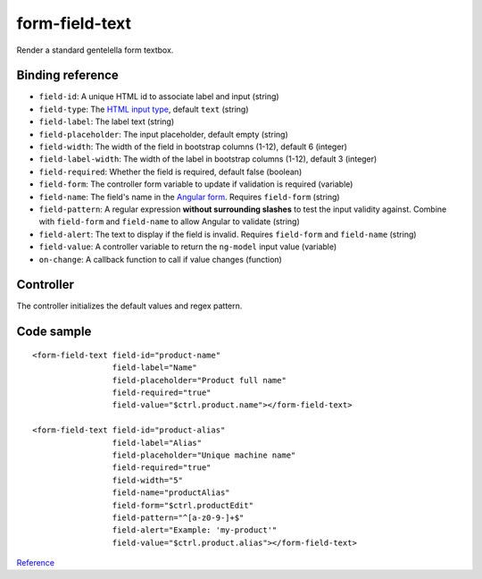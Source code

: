 form-field-text
===============

Render a standard gentelella form textbox.

.. image:: images/form-field-text.png

Binding reference
-----------------

- ``field-id``: A unique HTML id to associate label and input (string)
- ``field-type``: The `HTML input type`_, default ``text`` (string)
- ``field-label``: The label text (string)
- ``field-placeholder``: The input placeholder, default empty (string)
- ``field-width``: The width of the field in bootstrap columns (1-12), default 6 (integer)
- ``field-label-width``: The width of the label in bootstrap columns (1-12), default 3 (integer)
- ``field-required``: Whether the field is required, default false (boolean)
- ``field-form``: The controller form variable to update if validation is required (variable)
- ``field-name``: The field's name in the `Angular form`_. Requires ``field-form`` (string)
- ``field-pattern``: A regular expression **without surrounding slashes** to test the input validity against.
  Combine with ``field-form`` and ``field-name`` to allow Angular to validate (string)
- ``field-alert``: The text to display if the field is invalid. Requires ``field-form`` and ``field-name`` (string)
- ``field-value``: A controller variable to return the ``ng-model`` input value (variable)
- ``on-change``: A callback function to call if value changes (function)

.. _HTML input type: https://developer.mozilla.org/en-US/docs/Web/HTML/Element/input
.. _Angular form: https://docs.angularjs.org/guide/forms

Controller
----------

The controller initializes the default values and regex pattern.

Code sample
-----------

::

        <form-field-text field-id="product-name"
                         field-label="Name"
                         field-placeholder="Product full name"
                         field-required="true"
                         field-value="$ctrl.product.name"></form-field-text>

        <form-field-text field-id="product-alias"
                         field-label="Alias"
                         field-placeholder="Unique machine name"
                         field-required="true"
                         field-width="5"
                         field-name="productAlias"
                         field-form="$ctrl.productEdit"
                         field-pattern="^[a-z0-9-]+$"
                         field-alert="Example: 'my-product'"
                         field-value="$ctrl.product.alias"></form-field-text>

`Reference`_

.. _Reference: https://github.com/Wtower/phoebe4/blob/34d39c43867c231936a1ea155dae7f51e05c792a/angular/product-detail/product-detail.template.html
